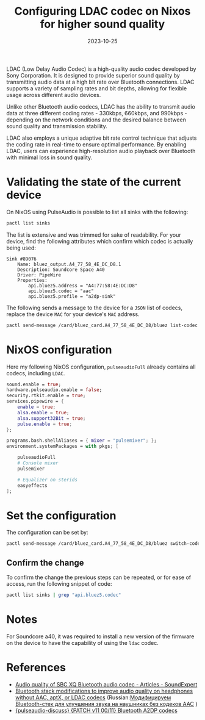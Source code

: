 #+title: Configuring LDAC codec on Nixos for higher sound quality
#+Date: 2023-10-25
#+Draft: false
#+Tags[]: nixos
#+PROPERTY: header-args :eval never-export

LDAC (Low Delay Audio Codec) is a high-quality audio codec developed by Sony
Corporation. It is designed to provide superior sound quality by transmitting
audio data at a high bit rate over Bluetooth connections. LDAC supports a
variety of sampling rates and bit depths, allowing for flexible usage across
different audio devices.

Unlike other Bluetooth audio codecs, LDAC has the ability to transmit audio data
at three different coding rates - 330kbps, 660kbps, and 990kbps - depending on
the network conditions and the desired balance between sound quality and
transmission stability.

LDAC also employs a unique adaptive bit rate control technique that adjusts the
coding rate in real-time to ensure optimal performance. By enabling LDAC, users
can experience high-resolution audio playback over Bluetooth with minimal loss
in sound quality.

* Validating the state of the current device

On NixOS using PulseAudio is possible to list all sinks with the following:

#+begin_src bash :results output
pactl list sinks
#+end_src

The list is extensive and was trimmed for sake of readability. For your device,
find the following attributes which confirm which codec is actually being used:

#+begin_example
Sink #89076
    Name: bluez_output.A4_77_58_4E_DC_D8.1
    Description: Soundcore Space A40
    Driver: PipeWire
    Properties:
        api.bluez5.address = "A4:77:58:4E:DC:D8"
        api.bluez5.codec = "aac"
        api.bluez5.profile = "a2dp-sink"
#+end_example

The following sends a message to the device for a =JSON= list of codecs, replace
the device =MAC= for your device's =MAC= address.

#+begin_src bash :results output
pactl send-message /card/bluez_card.A4_77_58_4E_DC_D8/bluez list-codec
#+end_src

#+RESULTS:
: [{"name":"4","description":"AAC"},{"name":"1","description":"SBC"},{"name":"2","description":"SBC-XQ"}]

* NixOS configuration
Here my following NixOS configuration, =pulseaudioFull= already contains all
codecs, including =LDAC=.

#+begin_src nix
sound.enable = true;
hardware.pulseaudio.enable = false;
security.rtkit.enable = true;
services.pipewire = {
    enable = true;
    alsa.enable = true;
    alsa.support32Bit = true;
    pulse.enable = true;
};

programs.bash.shellAliases = { mixer = "pulsemixer"; };
environment.systemPackages = with pkgs; [

    pulseaudioFull
    # Console mixer
    pulsemixer

    # Equalizer on sterids
    easyeffects
];
#+end_src

* Set the configuration

The configuration can be set by:

#+begin_src bash :results output
pactl send-message /card/bluez_card.A4_77_58_4E_DC_D8/bluez switch-codec '"ldac"'
#+end_src

** Confirm the change
To confirm the change the previous steps can be repeated, or for ease of
access, run the following snippet of code:

#+begin_src bash :results output
pactl list sinks | grep "api.bluez5.codec"
#+end_src

#+RESULTS:
: api.bluez5.codec = "ldac"


* Notes
For Soundcore a40, it was required to install a new version of the firmware on
the device to have the capability of using the =ldac= codec.

* References
- [[http://soundexpert.org/articles/-/blogs/audio-quality-of-sbc-xq-bluetooth-audio-codec][Audio quality of SBC XQ Bluetooth audio codec - Articles - SoundExpert]]
- [[https://habr.com/en/articles/456476/][Bluetooth stack modifications to improve audio quality on headphones without AAC, aptX, or LDAC codecs]] (Russian:[[https://habr.com/en/articles/455316/][Модифицируем Bluetooth-стек для улучшения звука на наушниках без кодеков AAC]] )
- [[https://lists.freedesktop.org/archives/pulseaudio-discuss/2019-June/031168.html][{pulseaudio-discuss} {PATCH v11 00/11} Bluetooth A2DP codecs]]
